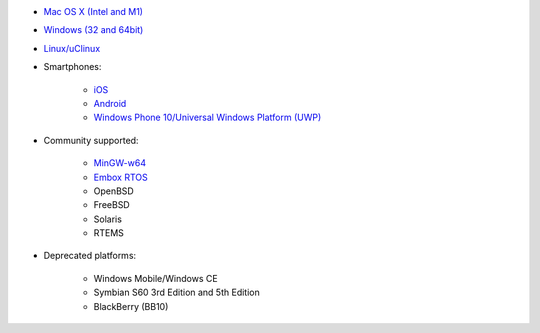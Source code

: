 - `Mac OS X (Intel and M1) </get-started/posix/index.html>`__
- `Windows (32 and 64bit) </get-started/windows/index.html>`__
- `Linux/uClinux </get-started/posix/index.html>`__
- Smartphones:

   - `iOS </get-started/ios/index.html>`__
   - `Android </get-started/android/index.html>`__
   - `Windows Phone 10/Universal Windows Platform (UWP) </get-started/windows-phone/index.html>`__

- Community supported:

   - `MinGW-w64 <https://github.com/pjsip/pjproject/pull/2598>`_
   - `Embox RTOS <https://github.com/pjsip/pjproject/pull/2643>`_
   - OpenBSD
   - FreeBSD
   - Solaris
   - RTEMS

- Deprecated platforms:

   - Windows Mobile/Windows CE
   - Symbian S60 3rd Edition and 5th Edition
   - BlackBerry (BB10)

